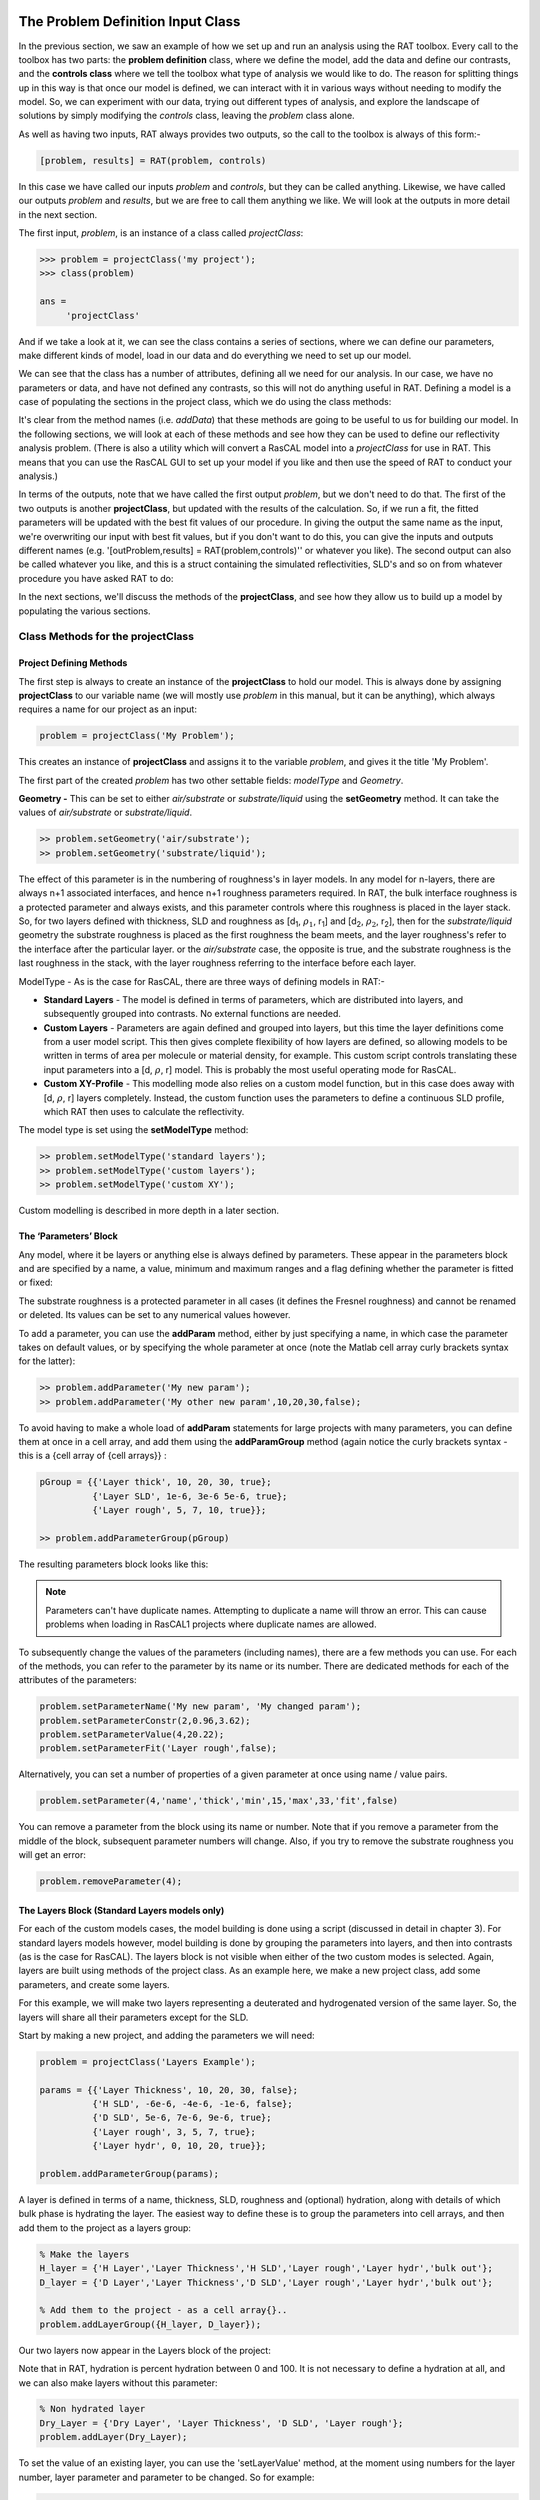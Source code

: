 .. _chapter2:


The Problem Definition Input Class
..................................
In the previous section, we saw an example of how we set up and run an analysis using the RAT toolbox. Every call to the toolbox has two parts: the **problem definition** class, where we define the model, add the data and define our contrasts, and the **controls class** where we
tell the toolbox what type of analysis we would like to do. The reason for splitting things up in this way is that once our model is defined, we can interact with it in various ways without needing to modify the model. So, we can experiment with our data, trying out different types of analysis, and explore the
landscape of solutions by simply modifying the *controls* class, leaving the *problem* class alone.

As well as having two inputs, RAT always provides two outputs, so the call to the toolbox is always of this form:-

.. code:: MATLAB

    [problem, results] = RAT(problem, controls)

In this case we have called our inputs *problem* and *controls*, but they can be called anything. Likewise, we have called our outputs *problem* and *results*, but we are free to call them anything we like. We will look at the outputs in more detail in the next section.

The first input, *problem*, is an instance of a class called *projectClass*:

.. code:: MATLAB

    >>> problem = projectClass('my project');
    >>> class(problem)

    ans =
         'projectClass'

And if we take a look at it, we can see the class contains a series of sections, where we can define our parameters, make different kinds of model, load in our data and do everything we need to set up our model.

.. image:: images/userManual/chapter2/model1.png
    :alt: model (first half)
.. image:: images/userManual/chapter2/model2.png
    :alt: model (second half)

We can see that the class has a number of attributes, defining all we need for our analysis. In our case, we have no parameters or data, and have not defined any contrasts, so this will not do anything useful in RAT. Defining a model is a case of populating the sections in the project class, which we do using the class methods:

.. image:: images/userManual/chapter2/projectClassMethods.png
    :alt: Project Class Methods

It's clear from the method names (i.e. *addData*) that these methods are going to be useful to us for building our model. In the following sections,
we will look at each of these methods and see how they can be used to define our reflectivity analysis problem. (There is also a utility which will convert a RasCAL model into a *projectClass* for use in RAT.
This means that you can use the RasCAL GUI to set up your model if you like and then use the speed of RAT to conduct your analysis.)

In terms of the outputs, note that we have called the first output *problem*, but we don't need to do that. The first of the two outputs is another **projectClass**, but updated with the results of the calculation.
So, if we run a fit, the fitted parameters will be updated with the best fit values of our procedure. In giving the output the same name as the input, we're overwriting our input with best fit values, but if you don't
want to do this, you can give the inputs and outputs different names (e.g. '[outProblem,results] = RAT(problem,controls)'' or whatever you like). The second output can also be called whatever you like, and this is a struct
containing the simulated reflectivities, SLD's and so on from whatever procedure you have asked RAT to do:

.. image:: images/userManual/chapter2/reflectivitiesStruct.png
    :width: 300
    :alt: Reflectivities Struct

In the next sections, we'll discuss the methods of the **projectClass**, and see how they allow us to build up a model by populating the various sections.

Class Methods for the projectClass
==================================

**Project Defining Methods**
++++++++++++++++++++++++++++

The first step is always to create an instance of the **projectClass** to hold our model. This is always done by assigning **projectClass** to our variable name (we will mostly use *problem* in this manual, but it can be anything), which always requires a name for our project as an input:

.. code:: MATLAB

    problem = projectClass('My Problem');
    
This creates an instance of **projectClass** and assigns it to the variable *problem*, and gives it the title 'My Problem'.

The first part of the created *problem* has two other settable fields: *modelType* and *Geometry*.

**Geometry -** This can be set to either *air/substrate* or *substrate/liquid* using the **setGeometry** method. It can take the values of *air/substrate* or *substrate/liquid*. 

.. code:: MATLAB

    >> problem.setGeometry('air/substrate');
    >> problem.setGeometry('substrate/liquid');

The effect of this parameter is in the numbering of roughness's in layer models. In any model for n-layers,
there are always n+1 associated interfaces, and hence n+1 roughness parameters required. In RAT, the bulk interface roughness
is a protected parameter and always exists, and this parameter controls where this roughness is placed in the layer stack. So, for two layers defined with thickness,
SLD and roughness as [d\ :sub:`1`, :math:`\rho_\mathrm{1}`, r\ :sub:`1`] and [d\ :sub:`2`, :math:`\rho_\mathrm{2}`, r\ :sub:`2`], then for the *substrate/liquid* geometry
the substrate roughness is placed as the first roughness the beam meets, and the layer roughness's refer to the interface after the particular layer.
or the *air/substrate* case, the opposite is true, and the substrate roughness is the last roughness in the stack, with the layer roughness referring to the interface before each layer.

ModelType - As is the case for RasCAL, there are three ways of defining models in RAT:-

* **Standard Layers** - The model is defined in terms of parameters, which are distributed into layers, and subsequently grouped into contrasts. No external functions are needed.
* **Custom Layers** - Parameters are again defined and grouped into layers, but this time the layer definitions come from a user model script. This then gives complete flexibility of how layers are defined, so allowing models to be written in terms of area per molecule or material density, for example. This custom script controls translating these input parameters into a [d, :math:`\rho`, r] model. This is probably the most useful operating mode for RasCAL.
* **Custom XY-Profile** - This modelling mode also relies on a custom model function, but in this case does away with [d, :math:`\rho`, r] layers completely. Instead, the custom function uses the parameters to define a continuous SLD profile, which RAT then uses to calculate the reflectivity.

The model type is set using the **setModelType** method:

.. code:: MATLAB

    >> problem.setModelType('standard layers');
    >> problem.setModelType('custom layers');
    >> problem.setModelType('custom XY');

Custom modelling is described in more depth in a later section.

**The ‘Parameters’ Block**
++++++++++++++++++++++++++

Any model, where it be layers or anything else is always defined by parameters. These appear in the parameters block and are specified by a name, a value, minimum and maximum ranges and a flag defining whether the parameter is fitted or fixed:

.. image:: images/userManual/chapter2/parameterBlock.png
    :width: 500
    :alt: Parameter Block

The substrate roughness is a protected parameter in all cases (it defines the Fresnel roughness) and cannot be renamed or deleted. Its values can be set to any numerical values however.

To add a parameter, you can use the **addParam** method, either by just specifying a name, in which case the parameter takes on default values, or by specifying the whole parameter at once (note the Matlab cell array curly brackets syntax for the latter):

.. code:: MATLAB

    >> problem.addParameter('My new param');
    >> problem.addParameter('My other new param',10,20,30,false);

To avoid having to make a whole load of **addParam** statements for large projects with many parameters, you can define them at once in a cell array, and add them using the **addParamGroup** method (again notice the curly brackets syntax - this is a {cell array of {cell arrays}} : 

.. code:: MATLAB

    pGroup = {{'Layer thick', 10, 20, 30, true};
              {'Layer SLD', 1e-6, 3e-6 5e-6, true};
              {'Layer rough', 5, 7, 10, true}};
        
    >> problem.addParameterGroup(pGroup)

The resulting parameters block looks like this:

.. image:: images/userManual/chapter2/resultingParameterBlock1.png
    :width: 400
    :alt: Parameter Block after adding param group

.. note::
    Parameters can't have duplicate names. Attempting to duplicate a name will throw an error. This can cause problems when loading in RasCAL1 projects
    where duplicate names are allowed.

To subsequently change the values of the parameters (including names), there are a few methods you can use. For each of the methods, you can refer to the parameter by its name or its number. There are dedicated methods for each of the attributes of the parameters:

.. code:: MATLAB

    problem.setParameterName('My new param', 'My changed param');
    problem.setParameterConstr(2,0.96,3.62);
    problem.setParameterValue(4,20.22);
    problem.setParameterFit('Layer rough',false);

.. image:: images/userManual/chapter2/resultingParameterBlock2.png
    :width: 600
    :alt: Parameter Block after changing properties

Alternatively, you can set a number of properties of a given parameter at once using name / value pairs.

.. code:: MATLAB

    problem.setParameter(4,'name','thick','min',15,'max',33,'fit',false)

.. image:: images/userManual/chapter2/resultingParameterBlock3.png
    :width: 600
    :alt: Parameter Block after changing properties using set parameter

You can remove a parameter from the block using its name or number. Note that if you remove a parameter from the middle of the block, subsequent parameter numbers will change. Also, if you try to remove the substrate roughness you will get an error:

.. code:: MATLAB

    problem.removeParameter(4);

.. image:: images/userManual/chapter2/resultingParameterBlock4.png
    :width: 600
    :alt: Parameter Block after removing a parameter

.. image:: images/userManual/chapter2/parameterRemoveError.png
    :width: 600
    :alt: Error when trying to remove Substrate Roughness

**The Layers Block (Standard Layers models only)**
++++++++++++++++++++++++++++++++++++++++++++++++++

For each of the custom models cases, the model building is done using a script (discussed in detail in chapter 3). For standard layers models however, model building is done by grouping the parameters into layers, and then into contrasts (as is the case for RasCAL). The layers block is not visible when either of the two custom modes is selected. Again, layers are built using methods of the project class. As an example here, we make a new project class, add some parameters, and create some layers.

For this example, we will make two layers representing a deuterated and hydrogenated version of the same layer. So, the layers will share all their parameters except for the SLD.

Start by making a new project, and adding the parameters we will need:

.. code:: MATLAB

    problem = projectClass('Layers Example');
 
    params = {{'Layer Thickness', 10, 20, 30, false};
              {'H SLD', -6e-6, -4e-6, -1e-6, false};
              {'D SLD', 5e-6, 7e-6, 9e-6, true};
              {'Layer rough', 3, 5, 7, true};
              {'Layer hydr', 0, 10, 20, true}};
        
    problem.addParameterGroup(params);

A layer is defined in terms of a name, thickness, SLD, roughness and (optional) hydration, along with details of which bulk phase is hydrating the layer. The easiest way to define these is to group the parameters into cell arrays, and then add them to the project as a layers group:

.. code:: MATLAB

    % Make the layers
    H_layer = {'H Layer','Layer Thickness','H SLD','Layer rough','Layer hydr','bulk out'};
    D_layer = {'D Layer','Layer Thickness','D SLD','Layer rough','Layer hydr','bulk out'};
    
    % Add them to the project - as a cell array{}..
    problem.addLayerGroup({H_layer, D_layer});

Our two layers now appear in the Layers block of the project:

.. image:: images/userManual/chapter2/twoLayerGroup.png
    :alt: Layers after adding two layers

Note that in RAT, hydration is percent hydration between 0 and 100. It is not necessary to define a hydration at all, and we can also make layers without this parameter:

.. code:: MATLAB

    % Non hydrated layer
    Dry_Layer = {'Dry Layer', 'Layer Thickness', 'D SLD', 'Layer rough'};
    problem.addLayer(Dry_Layer);

.. image:: images/userManual/chapter2/threeLayerGroup1.png
    :alt: Layers after adding third dry layer

To set the value of an existing layer, you can use the 'setLayerValue' method, at the moment using numbers for the layer number, layer parameter and parameter to be changed. So for example:

.. code:: MATLAB

    problem.setLayerValue(1,2,3);

changes parameter 2 (Thickness) of Layer 1 (H Layer) to the 3rd Parameter of the parameter block (H SLD): 

.. image:: images/userManual/chapter2/threeLayerGroup2.png
    :alt: Layers after changing thickness

.. note::
    SetLayer Value allows the use of names rather than numbers if required because numbers are not very intuitive.

The layers are then used to set up the contrasts as usual with a standard layers model.

**Bulk Phases**
+++++++++++++++

These are treated in the same way as parameters e.g.

.. code:: MATLAB

    problem.addBulkIn('Silicon',2.0e-6,2.07e-6,2.1e-6,false);
    problem.addBulkOut('H2O',-0.6e-6,-0.56e-6,-0.5e-6,false);

.. image:: images/userManual/chapter2/bulkPhases.png
    :width: 600
    :alt: Bulk In and Bulk Out

There are no individual methods for each parameter of these, but the values can be modified using name / value pairs as is the case for parameters, using the **setBulkIn** and **setBulkOut** methods e.g.

.. code:: MATLAB

    pproblem.setBulkOut(1, 'value', 5.9e-6, 'fit', true);

**Scalefactors**
++++++++++++++++
The *scalefactors* are another parameters block like the bulk phases. You can add *scalefactors* with the **addScalefactor** method. Similarly, you can set the values with the **setScalefactor** method as with the previous blocks.

.. code:: MATLAB

    problem.addScalefactor('New Scalefactor',0.9,1.0,1.1,true);
    problem.setScalefactor(1,'value',1.01);

**Backgrounds**
+++++++++++++++



**Resolutions**
+++++++++++++++

**Data**
++++++++

**Putting it all together – defining contrasts**
++++++++++++++++++++++++++++++++++++++++++++++++

As is the case for RasCAL, once we have defined the various aspects of our project i.e. backgrounds, data and so on, we group these together into contrasts to make out fitting project. We can add a contrast using just it's name, and edit it later, or we can specify which parts of our project we want to add to the contrast using name value pairs:

.. code:: MATLAB

    problem.addContrast('name', 'D-tail/H-Head/D2O',...
                        'background', 'Background D2O',...
                        'resolution', 'Resolution 1',...
                        'scalefactor', 'Scalefactor 1',...
                        'BulkOut', 'SLD D2O',...
                        'BulkIn', 'SLD air',...
                        'data', 'D-tail / H-head / D2O');

The values which we add must refer to names within the other blocks of the project. So, if you try to add a *scalefactor* called 'scalefactor1' when this name doesn't exist in the *scalefactors* block, then an error will result.

Once we have added the contrasts, then we need to set the model, either by adding layers for a *standard layers* project, or a custom model file (we will discuss these in chapter 3). To add either layers or a custom file, we use the **setModel** method. In the case of layers, we give a list of layer names, in order from bulk in to bulk out. So for a monolayer for example, we would specify tails and then heads in a cell array:

.. code:: MATLAB

    problem.setContrastModel(1,{'Deuterated tails','Hydrogenated heads'});

The data can be either a datafile or the simulation object in the data block. Once we have defined our contrasts they appear in the *contrasts* block at the end of the project when it is displayed.

A complete example
..................
In the previous sections, we showed an example of a pre-loaded problem definition class, which we used to analyse data from two contrasts of a lipid monolayer. Now, rather than loading in a pre-defined version of this problem we can use our class methods to build this from scratch, and do the same analysis as we did there, but this time from a script.

To start, we first make an instance of the project class:

.. code:: MATLAB

    problem = projectClass('DSPC monolayers');

Then we need to define the parameters we need. We'll do this by making a parameters block, and adding these to project class with the **addParamGroup** method:

.. code:: MATLAB

    % Define the parameters:
    Parameters = {
        %       Name                min     val     max      fit? 
        {'Tails Thickness',         10,     20,      30,     true};
        {'Heads Thickness',          3,     11,      16,     true};
        {'Tails Roughness',          2,     5,       9,      true};
        {'Heads Roughness',          2,     5,       9,      true};
        {'Deuterated Tails SLD',    4e-6,   6e-6,    2e-5,   true};
        {'Hydrogenated Tails SLD', -0.6e-6, -0.4e-6, 0,      true};
        {'Deuterated Heads SLD',    1e-6,   3e-6,    8e-6,   true};
        {'Hydrogenated Heads SLD',  0.1e-6, 1.4e-6,  3e-6,   true};
        {'Heads Hydration',         0,      0.3,     0.5,    true};
        };

    problem.addParameterGroup(Parameters);

Next we need to group the parameters into our layers. We need four layers in all, representing deuterated and hydrogenated versions of the heads and tails:

.. code:: MATLAB

    H_Heads = {'Hydrogenated Heads',...
               'Heads Thickness',...
               'Hydrogenated Heads SLD',...
               'Heads Roughness',...
               'Heads Hydration',...
               'bulk out' };
                
    D_Heads = {'Deuterated Heads',...
               'Heads Thickness',...
               'Deuterated Heads SLD',...
               'Heads Roughness',...
               'Heads Hydration',...
               'bulk out' };
                
    D_Tails = {'Deuterated Tails',...
               'Tails Thickness',...
               'Deuterated Tails SLD',...
               'Tails Roughness'};

    H_Tails = {'Hydrogenated Tails',...
               'Tails Thickness',...
               'Hydrogenated Tails SLD',...
               'Tails Roughness'};

.. note:: 
    The headgroups are hydrated and so share a hydration parameter, whereas the tails are not. 

We add our layers to the project using the **addLayerGroup** method:

.. code:: MATLAB

    problem.addLayerGroup({H_Heads; D_Heads; H_Tails; D_Tails});

We are using two different subphases: D2O and ACMW. We need a different constant background for each, so we need two 'backPar' parameters. There is already one background parameter in the project as a default, so we rename this and add a second one:

.. code:: MATLAB

    problem.setBackgroundParamName(1, 'Backs value ACMW'); % Use existing backsPar
    problem.setBackgroundParamValue(1, 5.5e-6);
    problem.addBackgroundParam('Backs Value D2O', 1e-8, 2.8e-6, 1e-5);

Use these parameters to define two constant backgrounds, again using the existing default for one of them:

.. code:: MATLAB

    problem.addBackground('Background D2O', 'constant', 'Backs Value D2O');
    problem.setBackground(1, 'name', 'Background ACMW', 'value1', 'Backs Value ACMW');

We need two subphases for our project. D2O is already in the project as a default, so we only need to add the bulk out for ACMW

.. code:: MATLAB

    problem.addBulkOut('SLD ACMW', -1e-6, 0.0, 1e-6, true);

Now we need to add the data. We read in the two files into MATLAB, and put the data into the data block with appropriate names:

.. code:: MATLAB

    d13ACM = dlmread('d13acmw20.dat');
    d70d2O = dlmread('d70d2o20.dat');
    problem.addData('H-tail / D-head / ACMW', d13ACM);
    problem.addData('D-tail / H-head / D2O', d70d2O);

We have everything we need to now build our contrasts. We have two contrasts in all, and we build them using name / value pairs for all the different parts of the contrasts (i.e. selecting which background and bulk phases etc we need using the names we have given them.)

.. code:: MATLAB

    problem.addContrast('name', 'D-tail/H-Head/D2O',...
                        'background', 'Background D2O',...
                        'resolution', 'Resolution 1',...
                        'scalefactor', 'Scalefactor 1',...
                        'BulkOut', 'SLD D2O',...
                        'BulkIn', 'SLD air',...
                        'data', 'D-tail / H-head / D2O'); 

    problem.addContrast('name', 'H-tail/D-Head/ACMW',...
                        'background', 'Background ACMW',...
                        'resolution', 'Resolution 1',...
                        'scalefactor', 'Scalefactor 1',...
                        'BulkOut', 'SLD ACMW',...
                        'BulkIn', 'SLD air',...
                        'data', 'H-tail / D-head / ACMW');

To define the models for each contrast, we add the relevant layers as appropriate:

.. code:: MATLAB

    problem.setContrastModel(1, {'Deuterated tails','Hydrogenated heads'});
    problem.setContrastModel(2, {'hydrogenated tails','deuterated heads'});

We need to make sure that we are fitting the relevant backgrounds, scalefactors and bulk phase values:

.. code:: MATLAB

    problem.setBackgroundParam(1,'fit', true);
    problem.setBackgroundParam(2,'fit', true);
    problem.setScalefactor(1,'fit', true);
    problem.setBulkOut(1,'fit', true);

Now have a look at our project, to make sure it all looks reasonable

.. code:: MATLAB

    disp(problem)

.. image:: images/userManual/chapter2/dispProblem1.png
    :alt: Display the details of problem (first half)
.. image:: images/userManual/chapter2/dispProblem2.png
    :alt: Display the details of problem (second half)

Now we'll calculate this to check the agreement with the data. We need an instance of the controls class, with the procedure attribute set to *calculate* (the default):

.. code:: MATLAB

    controls = controlsClass();
    controls.parallel = parallelOptions.Points;

    disp(controls)

.. image:: images/userManual/chapter2/dispControls.png
    :width: 400
    :alt: Displays Controls

We then send all of this to RAT, and plot the output:

.. code:: MATLAB

    [problem,results] = RAT(problem,controls);

.. image:: images/userManual/chapter2/ratRun1.png
    :alt: Displays the RAT processing and chi squared

.. code:: MATLAB

    figure(1); clf;
    plotRefSLD(problem, results)


.. image:: images/userManual/chapter2/plot1.png
    :alt: Displays reflectivity and SLD plot

This looks sensible, but clearly our guess values for the parameters are slightly wide of the mark. To do a fit, we change the *procedure* attribute of the controls class to **simplex** (we will look at the controls class in more detail in chapter 4):

.. code:: MATLAB

    controls.procedure = 'simplex';

.. image:: images/userManual/chapter2/controlsProcedure.png
    :width: 300
    :alt: Displays control def with properties

Now when we send our classes to RAT, we will run a **simplex** fit on our model:

.. code:: MATLAB

    [out,results] = RAT(problem,controls);

.. image:: images/userManual/chapter2/ratRun2.png
    :alt: Displays the RAT processing time and chi squared

We have two output parameters, 'out' and 'result'. The first is an instance of our project class, but with the parameters values updated to the best fit values, and *results* contains the best fit curves and some other details, which we will look at in more depth in chapter 5.

.. code:: MATLAB

    disp(out)

.. image:: images/userManual/chapter2/dispOut1.png
    :alt: Displays Out (first half)
.. image:: images/userManual/chapter2/dispOut2.png
    :alt: Displays Out (second half)

.. code:: MATLAB

    disp(results)

.. image:: images/userManual/chapter2/dispResults.png
    :width: 300
    :alt: Displays results

We can now plot the results of our fit:

.. code:: MATLAB

    figure; clf
    plotRefSLD(out,results)

.. image:: images/userManual/chapter2/plot2.png
    :alt: Displays reflectivity and SLD plot
